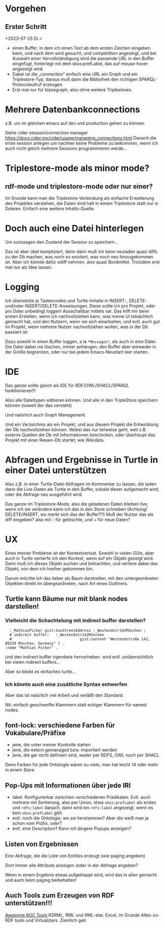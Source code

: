 
* Vorgehen

** Erster Schritt
<2023-07-25 Di.>

- einen Buffer, in dem ich einen Text ab dem ersten Zeichen eingeben kann, und nach dem wird gesucht, und completition angezeigt, und bei Auswahl einer Vervollständigung wird die passende URL in den Buffer eingefügt, hinterlegt mit dem skos:prefLabel, das auf mouse-hover angezeigt wird.
- Dabei ist die „connection“ einfach eine URL ein Graph und ein Triplestore-Typ, daraus muß dann die Bibliothek den richtigen SPARQL-Protocolaufruf erzeugen.
- Erst mal nur für blazegraph, also ohne weitere Triplestores. 
* Mehrere Datenbankconnections

z.B. um im gleichen emacs auf dev und production gehen zu können.

Siehe cider session/connection manager https://docs.cider.mx/cider/usage/managing_connections.html
Danach die erste session anlegen um nachher keine Probleme zu bekommen, wenn ich auch nicht gleich mehrere Sessions programmieren werde…
* Triplestore-mode als minor mode?
** rdf-mode und triplestore-mode oder nur einer?

Im Grunde kann man die Triplestore-Verbindung als einfache Erweiterung des
Projektes verstehen, die Daten sind halt in einem Triplestore statt nur in
Dateien. Einfach eine weitere Inhalts-Quelle.

* Doch auch eine Datei hinterlegen

Um sozusagen den Zustand der Session zu speichern…

Das ist aber übel kompliziert, denn dann muß ich beim neuladen quasi diffs zu der Db machen, was noch so existiert, was noch neu hinzugekommen ist.
Aber ich könnte dafür ediff nehmen, also quasi Bordmittel.
Trotzdem erst mal nur als Idee lassen.

* Logging

Ich übersetzte ja Tastencodes und Turtle-Inhalte in INSERT-, DELETE- und/oder INSERT/DELETE-Anweisungen.
Diese sollte ich pro Projekt, oder pro Datei unbedingt loggen! Ausschaltbar mittels var.
Das hilft mir beim ersten Erstellen, wenn ich nachvollziehen kann, was meine UI tatsächlich gemacht hat, und den Nutzern, wenn sie sich einarbeiten, und evtl. auch gut im Projekt, wenn mehrere Nutzer nachvollziehen wollen, was in der Db passiert ist.

Dazu sowohl in einen Buffer loggen, a la ~*Messages*~, als auch in eine Datei. Die Datei dabei nie löschen, immer anhängen, den Buffer aber entweder in der Größe begrenzen, oder nur bei jedem Emacs-Neustart leer starten.

* IDE

Das ganze sollte gleich als IDE für RDF/OWL/SHACL/SPARQL funktionieren!!!

Also alle Dateitypen editieren können. Und alle in den TripleStore speichern können (soweit der das versteht)

Und natürlich auch Graph Management.

Und ein Verzeichnis als ein Projekt, und aus diesem Projekt die Entwicklung der Db nachvollziehen können.
Wobei das nur teilweise geht, weil z.B. externe Quellen die Db mit Informationen beschicken, oder überhaupt das Projekt mit einer Riesen-Db startet, wie Wikidata.

* Abfragen und Ergebnisse in Turtle in einer Datei unterstützen

Also z,B. in einer Turtle-Datei Abfragen im Kommentar zu lassen, die laden dann die Live-Daten als Turtle in den Buffer, sobald dieser aufgemacht wird, oder die Abfrage neu ausgeführt wird.

Das ganze im Triplestore-Mode, also die geladenen Daten bleiben live, wenn ich sie verändere kann ich das in den Store schreiben (Achtung! DELETE/INSERT, wo merkt sich das der Buffer??) Muß der Nutzer das als diff eingeben? also mit - für gelöschte, und + für neue Daten?

* UX

Eines meiner Probleme ist der Kontextverlust. Sowohl in vielen GUIs, aber auch in Turtle verlierfe ich den Kontext, wenn auf ein Objekt gezeigt wird.
Dann muß ich dieses Objekt suchen und betrachten, und verliere dabei das Objekt, von dem ich hierher gekommen bin.

Darum möchte ich das lieber als Baum darstrellen, mit den untergeordneten Objekten direkt im übergeardneten, nach Art eines Outliners.

** Turtle kann Bäume nur mit blank nodes darstellen!

*** Vielleicht die Schachtelung mit indirect buffer darstellen?

#+begin_src ttl
        :_MathiasPicker gist:hasStreetAddress :_Westendstr142München ;
        # indirect buffer:   :_Westendstr142München
        #                               gist:content "Westendstraße 142, 80339 München, Germany" ] .
      :name "Mathias Picker" .
#+end_src

und den indirect buffer irgendwie hervorheben. wird evtl. unübersichtlich bei vielen indirect buffers…

Aber so bleibt es einfaches turtle…

*** Ich könnte auch eine zusätliche Syntax entwerfen

Aber das ist natürlich viel Arbeit und verläßt den Standard.

Nö: einfach geschweifte Klammern statt eckiger Klammern für named nodes.


** font-lock: verschiedene Farben für Vokabulare/Präfixe

- jene, die unter meiner Kontrolle stehen
- jene, die extern gemanaged bzw. importiert werden
- jene, die gar nicht definiert sind, weder per RDFS, OWL noch per SHACL

Denn Farben für jede Ontologie wären zu viele, man hat leicht 14 oder mehr in einem Store

** Pop-Ups mit Informationen über jede IRI

- label. Konfigurierbar zwischen verschiedenen Prädikaten. Evtl. auch mehrere mit Sortierung, also per Union, etwa ~skos:prefLabel~ als erstes und ~rdfs:label~ danach, dann wird ein ~rdfs:label~ angezeigt, wenn es kein ~skos:prefLabel~ gibt.
- evtl. noch die Ontologie, wo sie herstammen? Aber die weiß man ja schon vom Präfix, oder?
- evtl. eine Description? Kann ich längere Popups anzeigen?

** Listen von Ergebnissen

Eine Abfrage, die die Liste von Entities erzeugt (wie paging angeben)

Dort immer alle Attribute anzeigen (oder in der Abfrage angeben?

Wenn in einem Ergebnis etwas aufgeklappt wird, wird das in allen gemacht und auch beim paging beibehalten!

** Auch Tools zum Erzeugen von RDF unterstützen!!!

[[https://github.com/kg-construct/awesome-kgc-tools][Awesome KGC Tools]]  R2RML, RML und RML-star, Excel, im Grunde Alles-zu-RDF tools und Virtualizers. Ziemlich geil.
